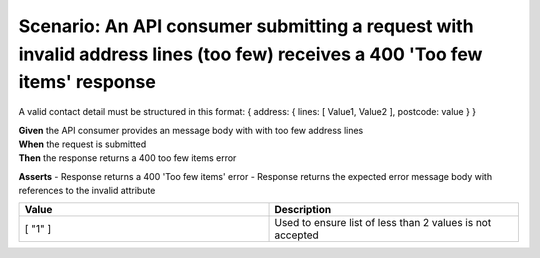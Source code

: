Scenario: An API consumer submitting a request with invalid address lines (too few) receives a 400 'Too few items' response
============================================================================================================================

A valid contact detail must be structured in this format: { address: { lines: [ Value1, Value2 ], postcode: value } }

| **Given** the API consumer provides an message body with with too few address lines
| **When** the request is submitted
| **Then** the response returns a 400 too few items error

**Asserts**
- Response returns a 400 'Too few items' error
- Response returns the expected error message body with references to the invalid attribute

.. list-table::
    :widths: 50 50
    :header-rows: 1

    * - Value
      - Description
    * - [ "1" ]
      - Used to ensure list of less than 2 values is not accepted

